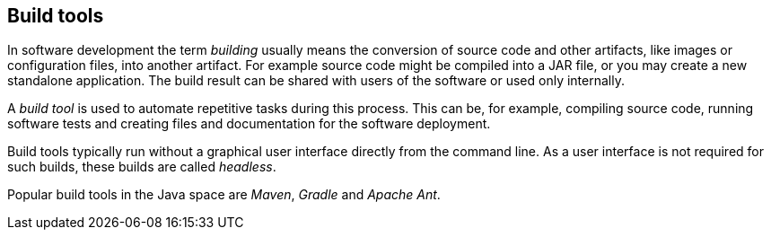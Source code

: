 [[buildtools_overview]]
== Build tools
	
In software development the term _building_ usually means the conversion of source code and other artifacts, like images or configuration files, into another artifact. 
For example source code might be compiled into a JAR file, or you may create a new standalone application.
The build result can be shared with users of the software or used only internally.

A _build tool_ is used to automate repetitive tasks during this process. 
This can be, for example, compiling source code, running software tests and creating files and documentation for the software deployment.
	
Build tools typically run without a graphical user interface directly from the command line. As a user interface is not required for such builds, these builds are called _headless_.
	
Popular build tools in the Java space are _Maven_, _Gradle_ and _Apache Ant_.

